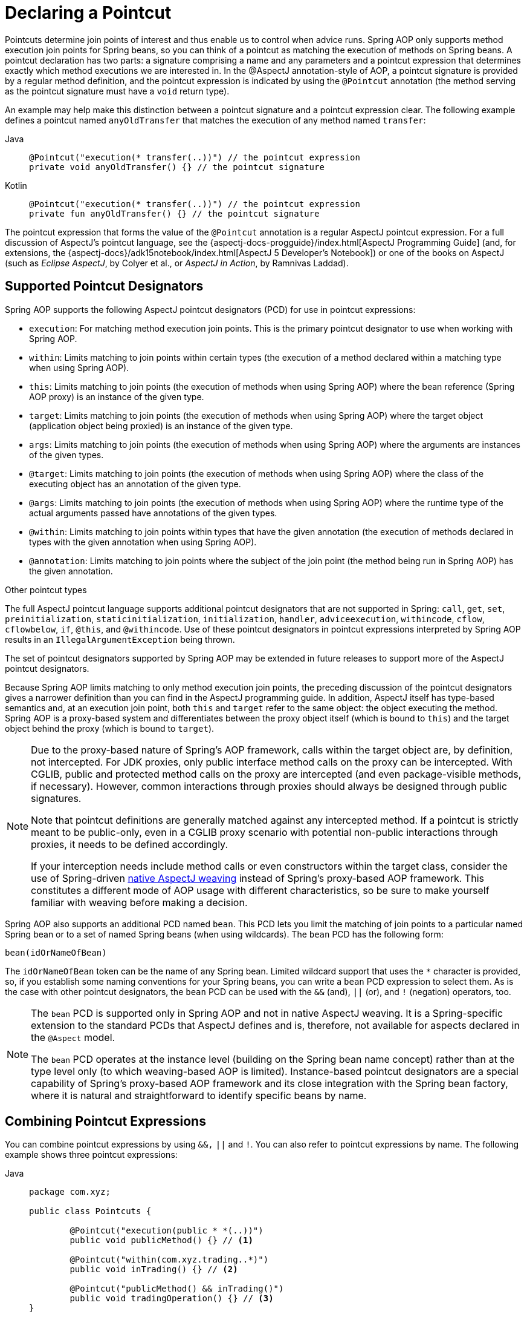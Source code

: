 [[aop-pointcuts]]
= Declaring a Pointcut

Pointcuts determine join points of interest and thus enable us to control
when advice runs. Spring AOP only supports method execution join points for Spring
beans, so you can think of a pointcut as matching the execution of methods on Spring
beans. A pointcut declaration has two parts: a signature comprising a name and any
parameters and a pointcut expression that determines exactly which method
executions we are interested in. In the @AspectJ annotation-style of AOP, a pointcut
signature is provided by a regular method definition, and the pointcut expression is
indicated by using the `@Pointcut` annotation (the method serving as the pointcut signature
must have a `void` return type).

An example may help make this distinction between a pointcut signature and a pointcut
expression clear. The following example defines a pointcut named `anyOldTransfer` that
matches the execution of any method named `transfer`:

[tabs]
======
Java::
+
[source,java,indent=0,subs="verbatim"]
----
	@Pointcut("execution(* transfer(..))") // the pointcut expression
	private void anyOldTransfer() {} // the pointcut signature
----

Kotlin::
+
[source,kotlin,indent=0,subs="verbatim"]
----
	@Pointcut("execution(* transfer(..))") // the pointcut expression
	private fun anyOldTransfer() {} // the pointcut signature
----
======

The pointcut expression that forms the value of the `@Pointcut` annotation is a regular
AspectJ pointcut expression. For a full discussion of AspectJ's pointcut language, see
the {aspectj-docs-progguide}/index.html[AspectJ
Programming Guide] (and, for extensions, the
{aspectj-docs}/adk15notebook/index.html[AspectJ 5
Developer's Notebook]) or one of the books on AspectJ (such as _Eclipse AspectJ_, by Colyer
et al., or _AspectJ in Action_, by Ramnivas Laddad).


[[aop-pointcuts-designators]]
== Supported Pointcut Designators

Spring AOP supports the following AspectJ pointcut designators (PCD) for use in pointcut
expressions:

* `execution`: For matching method execution join points. This is the primary
  pointcut designator to use when working with Spring AOP.
* `within`: Limits matching to join points within certain types (the execution
  of a method declared within a matching type when using Spring AOP).
* `this`: Limits matching to join points (the execution of methods when using Spring
  AOP) where the bean reference (Spring AOP proxy) is an instance of the given type.
* `target`: Limits matching to join points (the execution of methods when using
  Spring AOP) where the target object (application object being proxied) is an instance
  of the given type.
* `args`: Limits matching to join points (the execution of methods when using Spring
  AOP) where the arguments are instances of the given types.
* `@target`: Limits matching to join points (the execution of methods when using
  Spring AOP) where the class of the executing object has an annotation of the given type.
* `@args`: Limits matching to join points (the execution of methods when using Spring
  AOP) where the runtime type of the actual arguments passed have annotations of the
  given types.
* `@within`: Limits matching to join points within types that have the given
  annotation (the execution of methods declared in types with the given annotation when
  using Spring AOP).
* `@annotation`: Limits matching to join points where the subject of the join point
  (the method being run in Spring AOP) has the given annotation.

.Other pointcut types
****
The full AspectJ pointcut language supports additional pointcut designators that are not
supported in Spring: `call`, `get`, `set`, `preinitialization`,
`staticinitialization`, `initialization`, `handler`, `adviceexecution`, `withincode`, `cflow`,
`cflowbelow`, `if`, `@this`, and `@withincode`. Use of these pointcut designators in pointcut
expressions interpreted by Spring AOP results in an `IllegalArgumentException` being
thrown.

The set of pointcut designators supported by Spring AOP may be extended in future
releases to support more of the AspectJ pointcut designators.
****

Because Spring AOP limits matching to only method execution join points, the preceding discussion
of the pointcut designators gives a narrower definition than you can find in the
AspectJ programming guide. In addition, AspectJ itself has type-based semantics and, at
an execution join point, both `this` and `target` refer to the same object: the
object executing the method. Spring AOP is a proxy-based system and differentiates
between the proxy object itself (which is bound to `this`) and the target object behind the
proxy (which is bound to `target`).

[NOTE]
====
Due to the proxy-based nature of Spring's AOP framework, calls within the target object
are, by definition, not intercepted. For JDK proxies, only public interface method
calls on the proxy can be intercepted. With CGLIB, public and protected method calls on
the proxy are intercepted (and even package-visible methods, if necessary). However,
common interactions through proxies should always be designed through public signatures.

Note that pointcut definitions are generally matched against any intercepted method.
If a pointcut is strictly meant to be public-only, even in a CGLIB proxy scenario with
potential non-public interactions through proxies, it needs to be defined accordingly.

If your interception needs include method calls or even constructors within the target
class, consider the use of Spring-driven xref:core/aop/using-aspectj.adoc#aop-aj-ltw[native AspectJ weaving] instead
of Spring's proxy-based AOP framework. This constitutes a different mode of AOP usage
with different characteristics, so be sure to make yourself familiar with weaving
before making a decision.
====

Spring AOP also supports an additional PCD named `bean`. This PCD lets you limit
the matching of join points to a particular named Spring bean or to a set of named
Spring beans (when using wildcards). The `bean` PCD has the following form:

[source,indent=0,subs="verbatim"]
----
	bean(idOrNameOfBean)
----

The `idOrNameOfBean` token can be the name of any Spring bean. Limited wildcard
support that uses the `*` character is provided, so, if you establish some naming
conventions for your Spring beans, you can write a `bean` PCD expression
to select them. As is the case with other pointcut designators, the `bean` PCD can
be used with the `&&` (and), `||` (or), and `!` (negation) operators, too.

[NOTE]
====
The `bean` PCD is supported only in Spring AOP and not in
native AspectJ weaving. It is a Spring-specific extension to the standard PCDs that
AspectJ defines and is, therefore, not available for aspects declared in the `@Aspect` model.

The `bean` PCD operates at the instance level (building on the Spring bean name
concept) rather than at the type level only (to which weaving-based AOP is limited).
Instance-based pointcut designators are a special capability of Spring's
proxy-based AOP framework and its close integration with the Spring bean factory, where
it is natural and straightforward to identify specific beans by name.
====


[[aop-pointcuts-combining]]
== Combining Pointcut Expressions

You can combine pointcut expressions by using `&&,` `||` and `!`. You can also refer to
pointcut expressions by name. The following example shows three pointcut expressions:

[tabs]
======
Java::
+
[source,java,indent=0,subs="verbatim",chomp="-packages"]
----
	package com.xyz;

	public class Pointcuts {

		@Pointcut("execution(public * *(..))")
		public void publicMethod() {} // <1>

		@Pointcut("within(com.xyz.trading..*)")
		public void inTrading() {} // <2>

		@Pointcut("publicMethod() && inTrading()")
		public void tradingOperation() {} // <3>
	}
----
<1> `publicMethod` matches if a method execution join point represents the execution
of any public method.
<2> `inTrading` matches if a method execution is in the trading module.
<3> `tradingOperation` matches if a method execution represents any public method in the
trading module.

Kotlin::
+
[source,kotlin,indent=0,subs="verbatim",chomp="-packages"]
----
	package com.xyz

	class Pointcuts {

		@Pointcut("execution(public * *(..))")
		fun publicMethod() {} // <1>

		@Pointcut("within(com.xyz.trading..*)")
		fun inTrading() {} // <2>

		@Pointcut("publicMethod() && inTrading()")
		fun tradingOperation() {} // <3>
	}
----
<1> `publicMethod` matches if a method execution join point represents the execution
of any public method.
<2> `inTrading` matches if a method execution is in the trading module.
<3> `tradingOperation` matches if a method execution represents any public method in the
trading module.
======

It is a best practice to build more complex pointcut expressions out of smaller _named
pointcuts_, as shown above. When referring to pointcuts by name, normal Java visibility
rules apply (you can see `private` pointcuts in the same type, `protected` pointcuts in
the hierarchy, `public` pointcuts anywhere, and so on). Visibility does not affect
pointcut matching.


[[aop-common-pointcuts]]
== Sharing Named Pointcut Definitions

When working with enterprise applications, developers often have the need to refer to
modules of the application and particular sets of operations from within several aspects.
We recommend defining a dedicated class that captures commonly used _named pointcut_
expressions for this purpose. Such a class typically resembles the following
`CommonPointcuts` example (though what you name the class is up to you):

[tabs]
======
Java::
+
[source,java,indent=0,subs="verbatim",chomp="-packages",fold="none"]
----
	package com.xyz;

	import org.aspectj.lang.annotation.Pointcut;

	public class CommonPointcuts {

		/**
		 * A join point is in the web layer if the method is defined
		 * in a type in the com.xyz.web package or any sub-package
		 * under that.
		 */
		@Pointcut("within(com.xyz.web..*)")
		public void inWebLayer() {}

		/**
		 * A join point is in the service layer if the method is defined
		 * in a type in the com.xyz.service package or any sub-package
		 * under that.
		 */
		@Pointcut("within(com.xyz.service..*)")
		public void inServiceLayer() {}

		/**
		 * A join point is in the data access layer if the method is defined
		 * in a type in the com.xyz.dao package or any sub-package
		 * under that.
		 */
		@Pointcut("within(com.xyz.dao..*)")
		public void inDataAccessLayer() {}

		/**
		 * A business service is the execution of any method defined on a service
		 * interface. This definition assumes that interfaces are placed in the
		 * "service" package, and that implementation types are in sub-packages.
		 *
		 * If you group service interfaces by functional area (for example,
		 * in packages com.xyz.abc.service and com.xyz.def.service) then
		 * the pointcut expression "execution(* com.xyz..service.*.*(..))"
		 * could be used instead.
		 *
		 * Alternatively, you can write the expression using the 'bean'
		 * PCD, like so "bean(*Service)". (This assumes that you have
		 * named your Spring service beans in a consistent fashion.)
		 */
		@Pointcut("execution(* com.xyz..service.*.*(..))")
		public void businessService() {}

		/**
		 * A data access operation is the execution of any method defined on a
		 * DAO interface. This definition assumes that interfaces are placed in the
		 * "dao" package, and that implementation types are in sub-packages.
		 */
		@Pointcut("execution(* com.xyz.dao.*.*(..))")
		public void dataAccessOperation() {}

	}
----

Kotlin::
+
[source,kotlin,indent=0,subs="verbatim",chomp="-packages",fold="none"]
----
	package com.xyz

	import org.aspectj.lang.annotation.Pointcut

	class CommonPointcuts {

		/**
		 * A join point is in the web layer if the method is defined
		 * in a type in the com.xyz.web package or any sub-package
		 * under that.
		 */
		@Pointcut("within(com.xyz.web..*)")
		fun inWebLayer() {}

		/**
		 * A join point is in the service layer if the method is defined
		 * in a type in the com.xyz.service package or any sub-package
		 * under that.
		 */
		@Pointcut("within(com.xyz.service..*)")
		fun inServiceLayer() {}

		/**
		 * A join point is in the data access layer if the method is defined
		 * in a type in the com.xyz.dao package or any sub-package
		 * under that.
		 */
		@Pointcut("within(com.xyz.dao..*)")
		fun inDataAccessLayer() {}

		/**
		 * A business service is the execution of any method defined on a service
		 * interface. This definition assumes that interfaces are placed in the
		 * "service" package, and that implementation types are in sub-packages.
		 *
		 * If you group service interfaces by functional area (for example,
		 * in packages com.xyz.abc.service and com.xyz.def.service) then
		 * the pointcut expression "execution(* com.xyz..service.*.*(..))"
		 * could be used instead.
		 *
		 * Alternatively, you can write the expression using the 'bean'
		 * PCD, like so "bean(*Service)". (This assumes that you have
		 * named your Spring service beans in a consistent fashion.)
		 */
		@Pointcut("execution(* com.xyz..service.*.*(..))")
		fun businessService() {}

		/**
		 * A data access operation is the execution of any method defined on a
		 * DAO interface. This definition assumes that interfaces are placed in the
		 * "dao" package, and that implementation types are in sub-packages.
		 */
		@Pointcut("execution(* com.xyz.dao.*.*(..))")
		fun dataAccessOperation() {}

	}
----
======

You can refer to the pointcuts defined in such a class anywhere you need a pointcut
expression by referencing the fully-qualified name of the class combined with the
`@Pointcut` method's name. For example, to make the service layer transactional, you
could write the following which references the
`com.xyz.CommonPointcuts.businessService()` _named pointcut_:

[source,xml,indent=0,subs="verbatim"]
----
	<aop:config>
		<aop:advisor
			pointcut="com.xyz.CommonPointcuts.businessService()"
			advice-ref="tx-advice"/>
	</aop:config>

	<tx:advice id="tx-advice">
		<tx:attributes>
			<tx:method name="*" propagation="REQUIRED"/>
		</tx:attributes>
	</tx:advice>
----

The `<aop:config>` and `<aop:advisor>` elements are discussed in xref:core/aop/schema.adoc[Schema-based AOP Support]. The
transaction elements are discussed in xref:data-access/transaction.adoc[Transaction Management].


[[aop-pointcuts-examples]]
== Examples

Spring AOP users are likely to use the `execution` pointcut designator the most often.
The format of an execution expression follows:

[literal,indent=0,subs="verbatim"]
----
	execution(modifiers-pattern?
				ret-type-pattern
				declaring-type-pattern?name-pattern(param-pattern)
				throws-pattern?)
----

All parts except the returning type pattern (`ret-type-pattern` in the preceding snippet),
the name pattern, and the parameters pattern are optional. The returning type pattern determines
what the return type of the method must be in order for a join point to be matched.
`{asterisk}` is most frequently used as the returning type pattern. It matches any return
type. A fully-qualified type name matches only when the method returns the given
type. The name pattern matches the method name. You can use the `{asterisk}` wildcard as all or
part of a name pattern. If you specify a declaring type pattern,
include a trailing `.` to join it to the name pattern component.
The parameters pattern is slightly more complex: `()` matches a
method that takes no parameters, whereas `(..)` matches any number (zero or more) of parameters.
The `({asterisk})` pattern matches a method that takes one parameter of any type.
`(*,String)` matches a method that takes two parameters. The first can be of any type, while the
second must be a `String`. Consult the
{aspectj-docs-progguide}/semantics-pointcuts.html[Language
Semantics] section of the AspectJ Programming Guide for more information.

The following examples show some common pointcut expressions:

* The execution of any public method:
+
[literal,indent=0,subs="verbatim"]
----
	execution(public * *(..))
----

* The execution of any method with a name that begins with `set`:
+
[literal,indent=0,subs="verbatim"]
----
	execution(* set*(..))
----

* The execution of any method defined by the `AccountService` interface:
+
[literal,indent=0,subs="verbatim"]
----
	execution(* com.xyz.service.AccountService.*(..))
----

* The execution of any method defined in the `service` package:
+
[literal,indent=0,subs="verbatim"]
----
	execution(* com.xyz.service.*.*(..))
----

* The execution of any method defined in the service package or one of its sub-packages:
+
[literal,indent=0,subs="verbatim"]
----
	execution(* com.xyz.service..*.*(..))
----

* Any join point (method execution only in Spring AOP) within the service package:
+
[literal,indent=0,subs="verbatim"]
----
	within(com.xyz.service.*)
----

* Any join point (method execution only in Spring AOP) within the service package or one of its
sub-packages:
+
[literal,indent=0,subs="verbatim"]
----
	within(com.xyz.service..*)
----

* Any join point (method execution only in Spring AOP) where the proxy implements the
`AccountService` interface:
+
[literal,indent=0,subs="verbatim"]
----
	this(com.xyz.service.AccountService)
----
+
NOTE: `this` is more commonly used in a binding form. See the section on xref:core/aop/ataspectj/advice.adoc[Declaring Advice]
for how to make the proxy object available in the advice body.

* Any join point (method execution only in Spring AOP) where the target object
implements the `AccountService` interface:
+
[literal,indent=0,subs="verbatim"]
----
	target(com.xyz.service.AccountService)
----
+
NOTE: `target` is more commonly used in a binding form. See the xref:core/aop/ataspectj/advice.adoc[Declaring Advice] section
for how to make the target object available in the advice body.

* Any join point (method execution only in Spring AOP) that takes a single parameter
and where the argument passed at runtime is `Serializable`:
+
[literal,indent=0,subs="verbatim"]
----
	args(java.io.Serializable)
----
+
NOTE: `args` is more commonly used in a binding form. See the xref:core/aop/ataspectj/advice.adoc[Declaring Advice] section
for how to make the method arguments available in the advice body.
+
Note that the pointcut given in this example is different from `execution(*
*(java.io.Serializable))`. The args version matches if the argument passed at runtime is
`Serializable`, and the execution version matches if the method signature declares a single
parameter of type `Serializable`.

* Any join point (method execution only in Spring AOP) where the target object has a
`@Transactional` annotation:
+
[literal,indent=0,subs="verbatim"]
----
	@target(org.springframework.transaction.annotation.Transactional)
----
+
NOTE: You can also use `@target` in a binding form. See the xref:core/aop/ataspectj/advice.adoc[Declaring Advice] section for
how to make the annotation object available in the advice body.

* Any join point (method execution only in Spring AOP) where the declared type of the
target object has an `@Transactional` annotation:
+
[literal,indent=0,subs="verbatim"]
----
	@within(org.springframework.transaction.annotation.Transactional)
----
+
NOTE: You can also use `@within` in a binding form. See the xref:core/aop/ataspectj/advice.adoc[Declaring Advice] section for
how to make the annotation object available in the advice body.

* Any join point (method execution only in Spring AOP) where the executing method has an
`@Transactional` annotation:
+
[literal,indent=0,subs="verbatim"]
----
	@annotation(org.springframework.transaction.annotation.Transactional)
----
+
NOTE: You can also use `@annotation` in a binding form. See the xref:core/aop/ataspectj/advice.adoc[Declaring Advice] section
for how to make the annotation object available in the advice body.

* Any join point (method execution only in Spring AOP) which takes a single parameter,
and where the runtime type of the argument passed has the `@Classified` annotation:
+
[literal,indent=0,subs="verbatim"]
----
	@args(com.xyz.security.Classified)
----
+
NOTE: You can also use `@args` in a binding form. See the xref:core/aop/ataspectj/advice.adoc[Declaring Advice] section
how to make the annotation object(s) available in the advice body.

* Any join point (method execution only in Spring AOP) on a Spring bean named
`tradeService`:
+
[literal,indent=0,subs="verbatim"]
----
	bean(tradeService)
----

* Any join point (method execution only in Spring AOP) on Spring beans having names that
match the wildcard expression `*Service`:
+
[literal,indent=0,subs="verbatim"]
----
	bean(*Service)
----


[[writing-good-pointcuts]]
== Writing Good Pointcuts

During compilation, AspectJ processes pointcuts in order to optimize matching
performance. Examining code and determining if each join point matches (statically or
dynamically) a given pointcut is a costly process. (A dynamic match means the match
cannot be fully determined from static analysis and that a test is placed in the code to
determine if there is an actual match when the code is running). On first encountering a
pointcut declaration, AspectJ rewrites it into an optimal form for the matching
process. What does this mean? Basically, pointcuts are rewritten in DNF (Disjunctive
Normal Form) and the components of the pointcut are sorted such that those components
that are cheaper to evaluate are checked first. This means you do not have to worry
about understanding the performance of various pointcut designators and may supply them
in any order in a pointcut declaration.

However, AspectJ can work only with what it is told. For optimal performance of
matching, you should think about what you are trying to achieve and narrow the search
space for matches as much as possible in the definition. The existing designators
naturally fall into one of three groups: kinded, scoping, and contextual:

* Kinded designators select a particular kind of join point:
`execution`, `get`, `set`, `call`, and `handler`.
* Scoping designators select a group of join points of interest
(probably of many kinds): `within` and `withincode`
* Contextual designators match (and optionally bind) based on context:
`this`, `target`, and `@annotation`

A well written pointcut should include at least the first two types (kinded and
scoping). You can include the contextual designators to match based on
join point context or bind that context for use in the advice. Supplying only a
kinded designator or only a contextual designator works but could affect weaving
performance (time and memory used), due to extra processing and analysis. Scoping
designators are very fast to match, and using them means AspectJ can very quickly
dismiss groups of join points that should not be further processed. A good
pointcut should always include one if possible.



